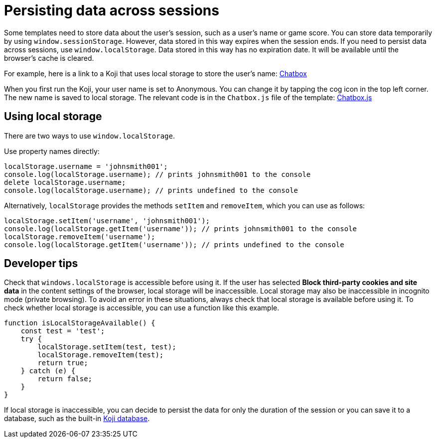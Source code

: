 = Persisting data across sessions
:page-slug: persist-session-data
:page-description: How to persist data that doesn't expire with the session.

Some templates need to store data about the user's session, such as a user's name or game score.
You can store data temporarily by using `window.sessionStorage`.
However, data stored in this way expires when the session ends.
If you need to persist data across sessions, use `window.localStorage`.
Data stored in this way has no expiration date.
It will be available until the browser's cache is cleared.

For example, here is a link to a Koji that uses local storage to store the user's name: https://withkoji.com/~Svarog1389/chatbox[Chatbox]

When you first run the Koji, your user name is set to Anonymous.
You can change it by tapping the cog icon in the top left corner.
The new name is saved to local storage.
The relevant code is in the `Chatbox.js` file of the template: https://withkoji.com/code/Svarog1389/chatbox#frontend%2Fcommon%2FComponents%2FChatbox.js[Chatbox.js]

== Using local storage

There are two ways to use `window.localStorage`.

Use property names directly:
[source,javascript]
----
localStorage.username = 'johnsmith001';
console.log(localStorage.username); // prints johnsmith001 to the console
delete localStorage.username;
console.log(localStorage.username); // prints undefined to the console
----

Alternatively, `localStorage` provides the methods `setItem` and `removeItem`, which you can use as follows:
[source,javascript]
----
localStorage.setItem('username', 'johnsmith001');
console.log(localStorage.getItem('username')); // prints johnsmith001 to the console
localStorage.removeItem('username');
console.log(localStorage.getItem('username')); // prints undefined to the console
----

== Developer tips

Check that `windows.localStorage` is accessible before using it.
If the user has selected *Block third-party cookies and site data* in the content settings of the browser, local storage will be inaccessible.
Local storage may also be inaccessible in incognito mode (private browsing).
To avoid an error in these situations, always check that local storage is available before using it.
To check whether local storage is accessible, you can use a function like this example.

[source,javascript]
----
function isLocalStorageAvailable() {
    const test = 'test';
    try {
        localStorage.setItem(test, test);
        localStorage.removeItem(test);
        return true;
    } catch (e) {
        return false;
    }
}
----

If local storage is inaccessible, you can decide to persist the data for only the duration of the session or you can save it to a database, such as the built-in <<koji-database#, Koji database>>.
